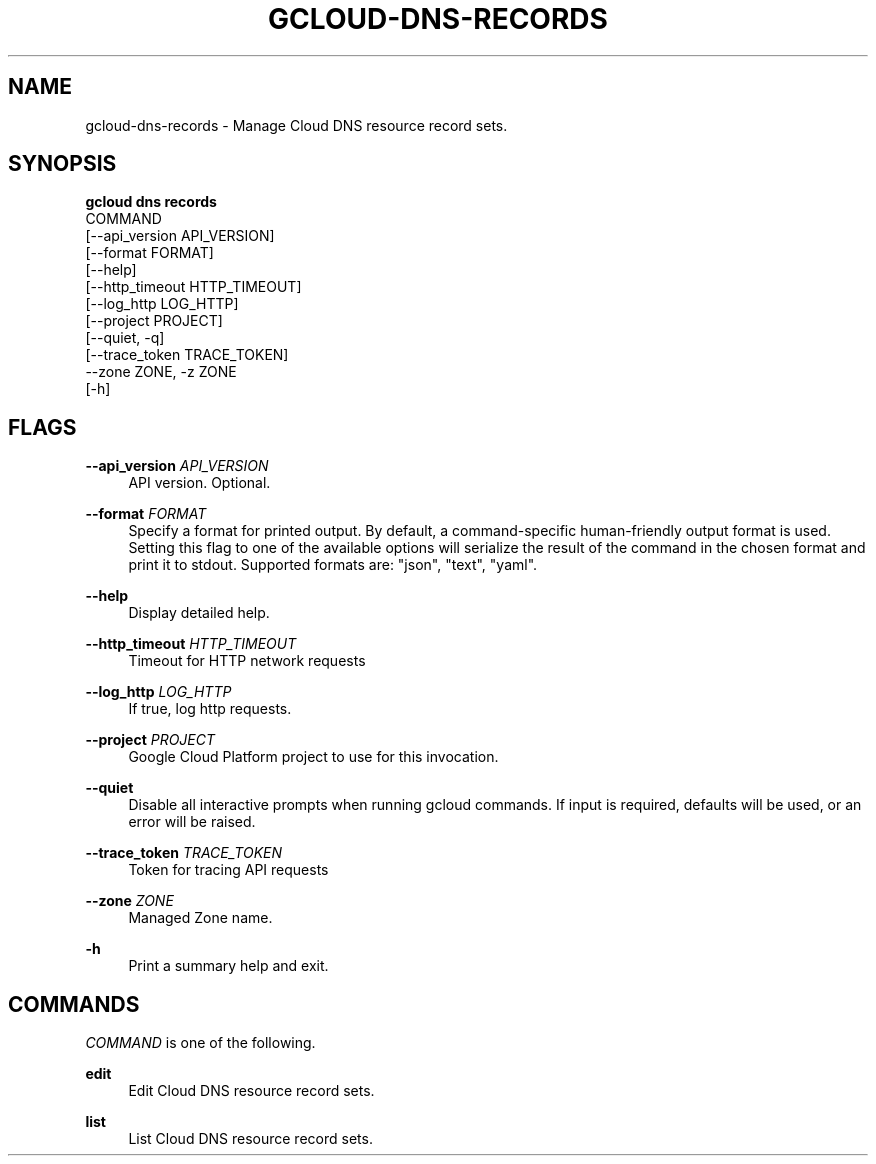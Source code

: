 '\" t
.TH "GCLOUD\-DNS\-RECORDS" "1"
.ie \n(.g .ds Aq \(aq
.el       .ds Aq '
.nh
.ad l
.SH "NAME"
gcloud-dns-records \- Manage Cloud DNS resource record sets\&.
.SH "SYNOPSIS"
.sp
.nf
\fBgcloud dns records\fR
  COMMAND
  [\-\-api_version API_VERSION]
  [\-\-format FORMAT]
  [\-\-help]
  [\-\-http_timeout HTTP_TIMEOUT]
  [\-\-log_http LOG_HTTP]
  [\-\-project PROJECT]
  [\-\-quiet, \-q]
  [\-\-trace_token TRACE_TOKEN]
  \-\-zone ZONE, \-z ZONE
  [\-h]
.fi
.SH "FLAGS"
.PP
\fB\-\-api_version\fR \fIAPI_VERSION\fR
.RS 4
API version\&. Optional\&.
.RE
.PP
\fB\-\-format\fR \fIFORMAT\fR
.RS 4
Specify a format for printed output\&. By default, a command\-specific human\-friendly output format is used\&. Setting this flag to one of the available options will serialize the result of the command in the chosen format and print it to stdout\&. Supported formats are: "json", "text", "yaml"\&.
.RE
.PP
\fB\-\-help\fR
.RS 4
Display detailed help\&.
.RE
.PP
\fB\-\-http_timeout\fR \fIHTTP_TIMEOUT\fR
.RS 4
Timeout for HTTP network requests
.RE
.PP
\fB\-\-log_http\fR \fILOG_HTTP\fR
.RS 4
If true, log http requests\&.
.RE
.PP
\fB\-\-project\fR \fIPROJECT\fR
.RS 4
Google Cloud Platform project to use for this invocation\&.
.RE
.PP
\fB\-\-quiet\fR
.RS 4
Disable all interactive prompts when running gcloud commands\&. If input is required, defaults will be used, or an error will be raised\&.
.RE
.PP
\fB\-\-trace_token\fR \fITRACE_TOKEN\fR
.RS 4
Token for tracing API requests
.RE
.PP
\fB\-\-zone\fR \fIZONE\fR
.RS 4
Managed Zone name\&.
.RE
.PP
\fB\-h\fR
.RS 4
Print a summary help and exit\&.
.RE
.SH "COMMANDS"
.sp
\fICOMMAND\fR is one of the following\&.
.PP
\fBedit\fR
.RS 4
Edit Cloud DNS resource record sets\&.
.RE
.PP
\fBlist\fR
.RS 4
List Cloud DNS resource record sets\&.
.RE
